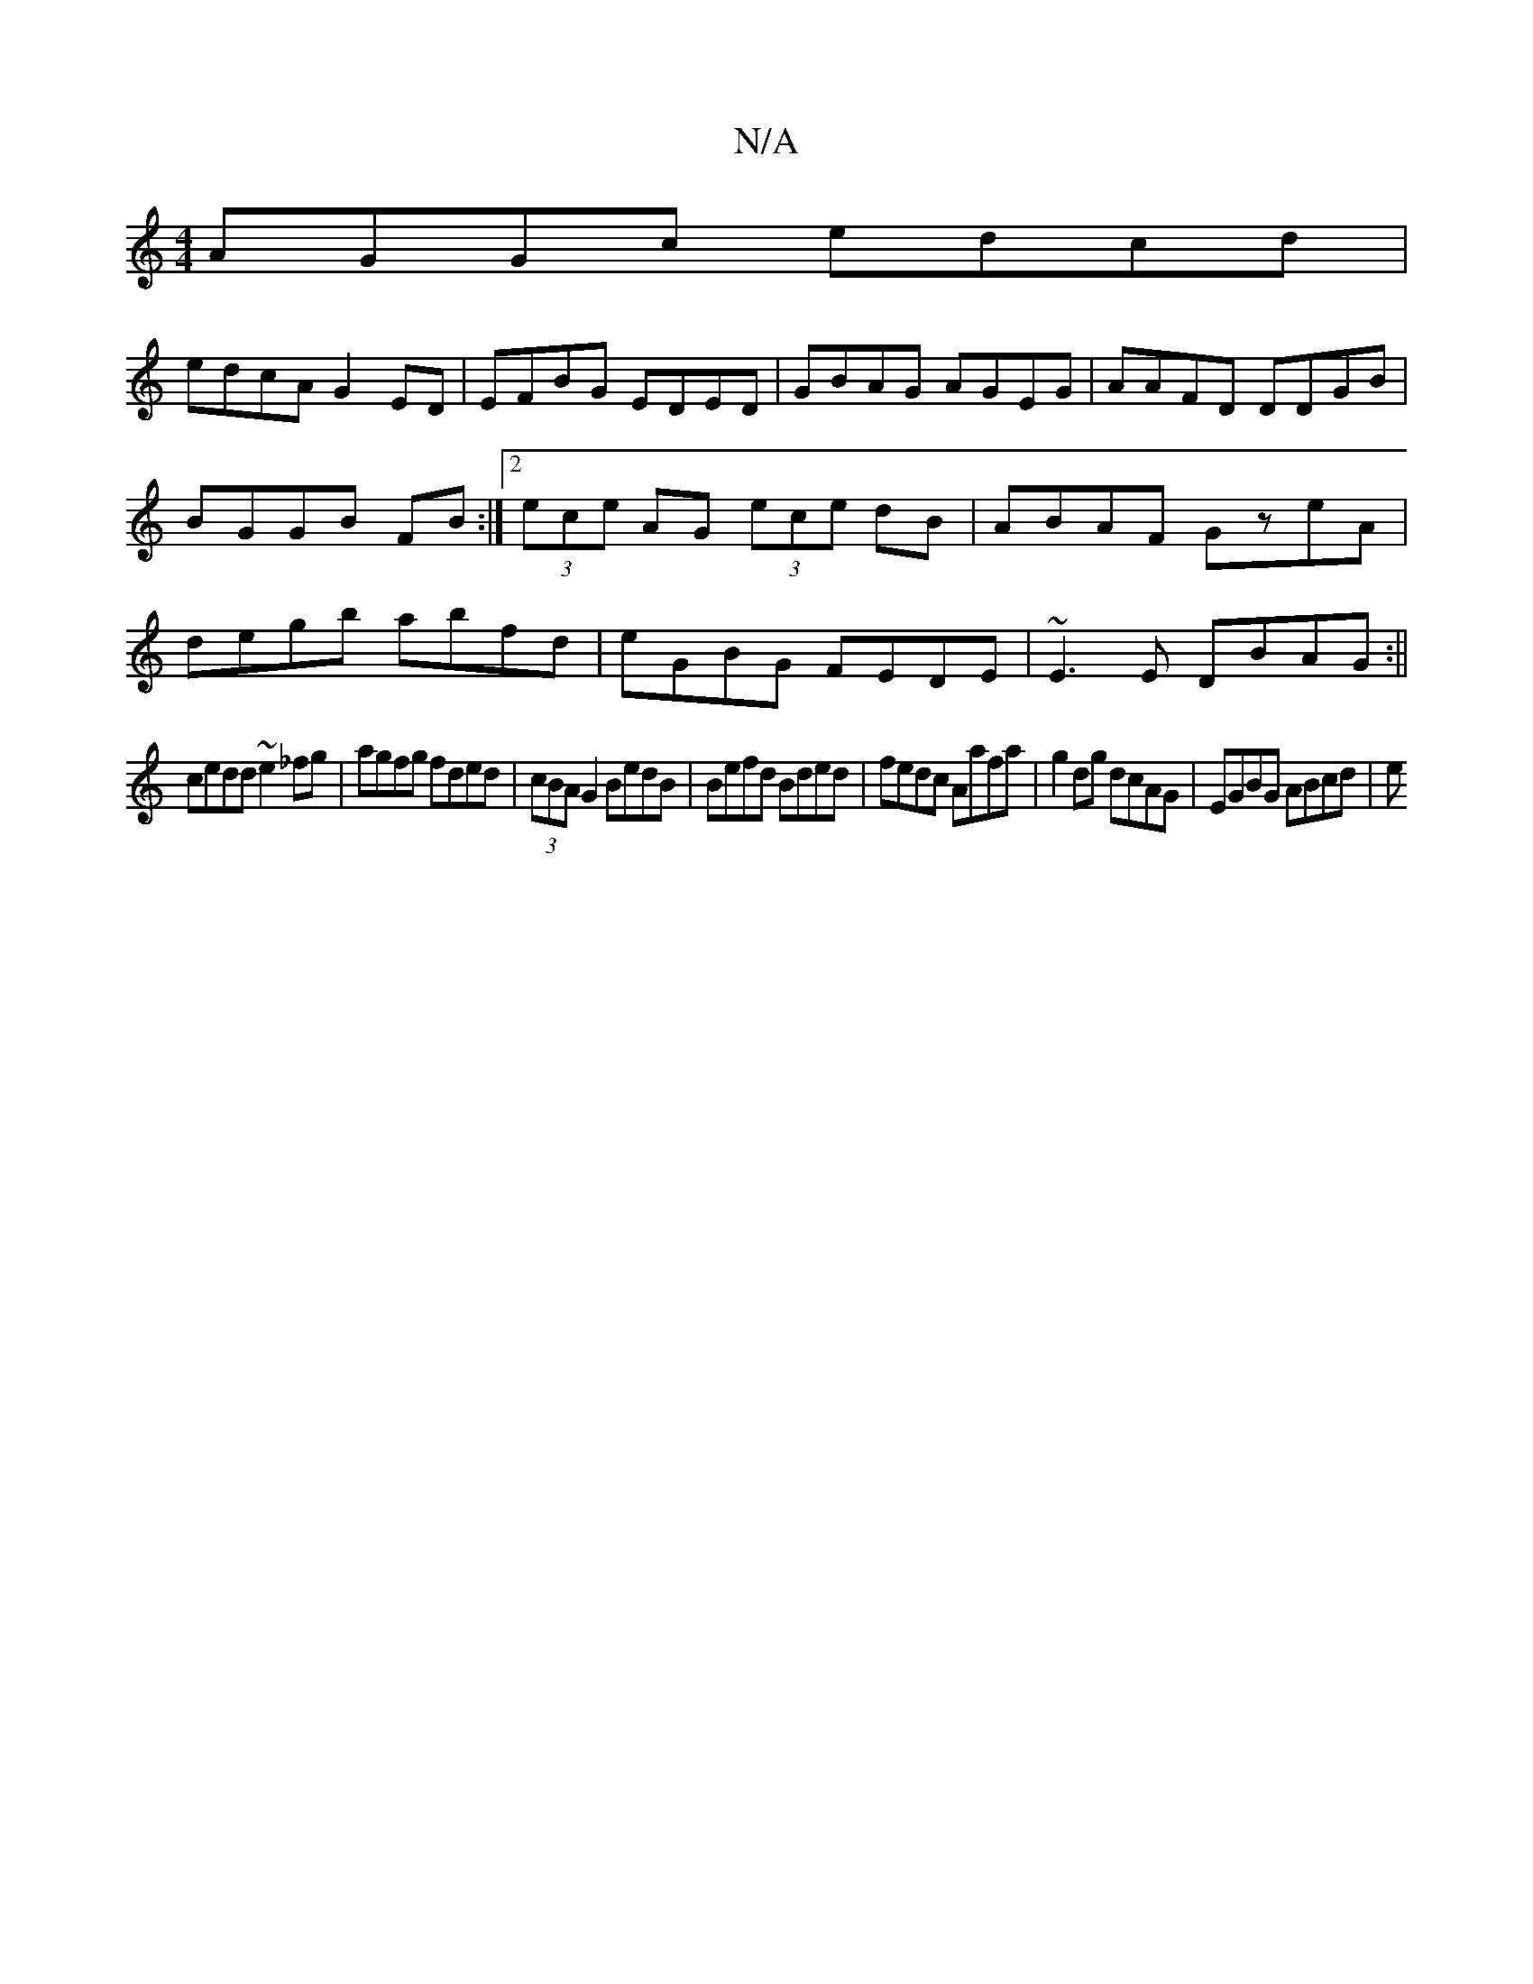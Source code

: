 X:1
T:N/A
M:4/4
R:N/A
K:Cmajor
AGGc edcd|
edcA G2ED|EFBG EDED|GBAG AGEG|AAFD DDGB|BGGB FB:|2 (3ece AG (3ece dB|ABAF GzeA|degb abfd|eGBG FEDE|~E3E DBAG:||
cedd ~e2_fg|agfg fded|(3cBA G2 BedB|Befd Bded|fedc Aafa|g2dg dcAG|EGBG ABcd|e